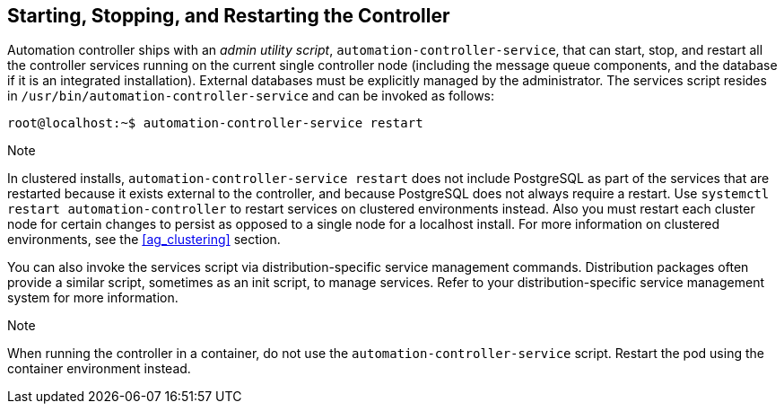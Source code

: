 [[ag_restart_tower]]
== Starting, Stopping, and Restarting the Controller

Automation controller ships with an _admin utility script_,
`automation-controller-service`, that can start, stop, and restart all
the controller services running on the current single controller node
(including the message queue components, and the database if it is an
integrated installation). External databases must be explicitly managed
by the administrator. The services script resides in
`/usr/bin/automation-controller-service` and can be invoked as follows:

....
root@localhost:~$ automation-controller-service restart
....

Note

In clustered installs, `automation-controller-service restart` does not
include PostgreSQL as part of the services that are restarted because it
exists external to the controller, and because PostgreSQL does not
always require a restart. Use `systemctl restart automation-controller`
to restart services on clustered environments instead. Also you must
restart each cluster node for certain changes to persist as opposed to a
single node for a localhost install. For more information on clustered
environments, see the xref:ag_clustering[] section.

You can also invoke the services script via distribution-specific
service management commands. Distribution packages often provide a
similar script, sometimes as an init script, to manage services. Refer
to your distribution-specific service management system for more
information.

Note

When running the controller in a container, do not use the
`automation-controller-service` script. Restart the pod using the
container environment instead.
